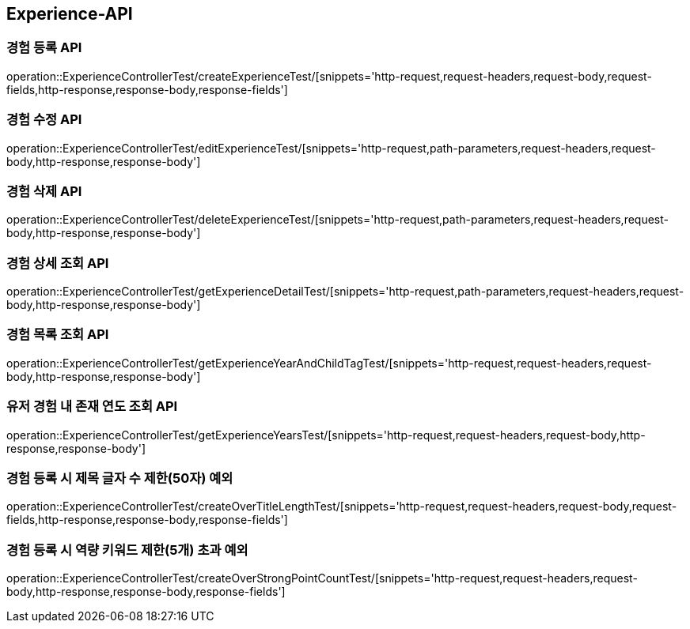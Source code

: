 [[Experience-API]]
== Experience-API

[[CreateExperienceTest]]
=== 경험 등록 API

operation::ExperienceControllerTest/createExperienceTest/[snippets='http-request,request-headers,request-body,request-fields,http-response,response-body,response-fields']

[[EditExperienceTest]]
=== 경험 수정 API

operation::ExperienceControllerTest/editExperienceTest/[snippets='http-request,path-parameters,request-headers,request-body,http-response,response-body']

[[DeleteExperienceTest]]
=== 경험 삭제 API

operation::ExperienceControllerTest/deleteExperienceTest/[snippets='http-request,path-parameters,request-headers,request-body,http-response,response-body']

[[GetExperienceTest]]
=== 경험 상세 조회 API

operation::ExperienceControllerTest/getExperienceDetailTest/[snippets='http-request,path-parameters,request-headers,request-body,http-response,response-body']

[[GetExperiencesTest]]
=== 경험 목록 조회 API

operation::ExperienceControllerTest/getExperienceYearAndChildTagTest/[snippets='http-request,request-headers,request-body,http-response,response-body']

[[getExperienceYearsTest]]
=== 유저 경험 내 존재 연도 조회 API

operation::ExperienceControllerTest/getExperienceYearsTest/[snippets='http-request,request-headers,request-body,http-response,response-body']

[[CreateOverTitleLengthTest]]
=== 경험 등록 시 제목 글자 수 제한(50자) 예외

operation::ExperienceControllerTest/createOverTitleLengthTest/[snippets='http-request,request-headers,request-body,request-fields,http-response,response-body,response-fields']

[[CreateOverStrongPointCountTest]]
=== 경험 등록 시 역량 키워드 제한(5개) 초과 예외

operation::ExperienceControllerTest/createOverStrongPointCountTest/[snippets='http-request,request-headers,request-body,http-response,response-body,response-fields']
